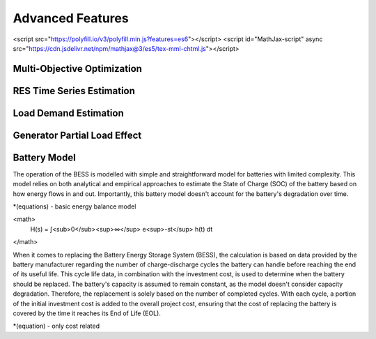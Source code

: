 Advanced Features
=========================
.. role:: raw-html(raw)
    :format: html
    :sphinx.ext.mathjax:
<script src="https://polyfill.io/v3/polyfill.min.js?features=es6"></script>
<script id="MathJax-script" async src="https://cdn.jsdelivr.net/npm/mathjax@3/es5/tex-mml-chtml.js"></script>

Multi-Objective Optimization
------------


RES Time Series Estimation
----------------


Load Demand Estimation
----------------------

Generator Partial Load Effect
----------------------

Battery Model
----------------------

The operation of the BESS is modelled with simple and straightforward model for batteries with limited complexity. This model relies on both analytical and empirical approaches to estimate the State of Charge (SOC) of the battery based on how energy flows in and out. Importantly, this battery model doesn't account for the battery's degradation over time.

*(equations) - basic energy balance model

<math>
	H(s) = ∫<sub>0</sub><sup>∞</sup> e<sup>-st</sup> h(t) dt
</math>

When it comes to replacing the Battery Energy Storage System (BESS), the calculation is based on data provided by the battery manufacturer regarding the number of charge-discharge cycles the battery can handle before reaching the end of its useful life. This cycle life data, in combination with the investment cost, is used to determine when the battery should be replaced. The battery's capacity is assumed to remain constant, as the model doesn't consider capacity degradation. Therefore, the replacement is solely based on the number of completed cycles. With each cycle, a portion of the initial investment cost is added to the overall project cost, ensuring that the cost of replacing the battery is covered by the time it reaches its End of Life (EOL).

*(equation) - only cost related


